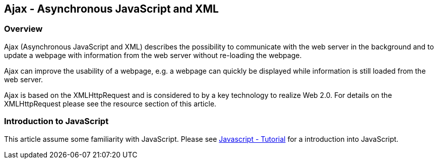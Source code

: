 [[overview]]
== Ajax - Asynchronous JavaScript and XML

[[overview_ajax]]
=== Overview
		
Ajax (Asynchronous JavaScript and XML) describes the possibility to communicate with the web server in the background and to update a webpage with information from the web server without re-loading the webpage.
		
Ajax can improve the usability of a webpage, e.g. a webpage can quickly be displayed while information is still loaded from the web server.
		
Ajax is based on the XMLHttpRequest and is considered to by a key technology to realize Web 2.0. 
For details on the XMLHttpRequest please see the resource section of this article.

[[overview_javascript]]
=== Introduction to JavaScript
		
This article assume some familiarity with JavaScript. 
Please see http://www.vogella.com/tutorials/JavaScript/article.html[Javascript - Tutorial] for a introduction into JavaScript.

